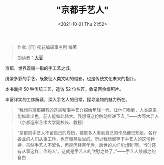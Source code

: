 #+HUGO_BASE_DIR: ../
#+TITLE: "京都手艺人"
#+DATE: <2021-10-21 Thu 21:52>
#+HUGO_CUSTOM_FRONT_MATTER: :subtitle 手艺人的欣慰之处
#+HUGO_CUSTOM_FRONT_MATTER: :description 京都的手艺人不留自己的履历，被更多人看到自己的作品便已知足。各行各业的人们从事工作，也有留存后世的。所以我想留存下手艺人的这份矜持。虽然手艺人不留名，但是历经百年后，后世的人们能想到‘啊，当时还有从事这样工作的人’，这就是手艺人的欣慰之处了。
#+HUGO_CUSTOM_FRONT_MATTER: :summary 京都的手艺人不留自己的履历，被更多人看到自己的作品便已知足。各行各业的人们从事工作，也有留存后世的。所以我想留存下手艺人的这份矜持。虽然手艺人不留名，但是历经百年后，后世的人们能想到‘啊，当时还有从事这样工作的人’，这就是手艺人的欣慰之处了。
#+HUGO_CUSTOM_FRONT_MATTER: :url /kyoto-craft.html
#+HUGO_AUTO_SET_LASTMOD: t
#+HUGO_CATEGORIES: 
#+HUGO_DRAFT: false

#+BEGIN_QUOTE
作者: [日] 樱花编辑事务所 编著

朗读者：[[/summer.html][大夏]]
#+END_QUOTE

京都，世界首屈一指的手工艺之城。

纷繁多彩的手艺，既象征人类文明的缩影，也是传统文化未来的指针。

本书囊括 50 种传统工艺，造访 52 位名匠，收录百余幅照片。

丰富详实的工序解读，深入手艺人的日常，探寻造物的魅力所在。

#+BEGIN_QUOTE
“我想将京都拥有的这些精湛手艺介绍给年轻一代，让他们看到，人类原来能如此出色，前人能如此伟大。我想将这份触动传递下去。”——大野木启人（京都造形艺术大学副校长、教授）
#+END_QUOTE

#+BEGIN_QUOTE
“京都的手艺人不留自己的履历，被更多人看到自己的作品便已知足。各行各业的人们从事工作，也有留存后世的。所以我想留存下手艺人的这份矜持。虽然手艺人不留名，但是历经百年后，后世的人们能想到‘啊，当时还有从事这样工作的人’，这就是手艺人的欣慰之处了。”——手艺人绫部之的自白
#+END_QUOTE
